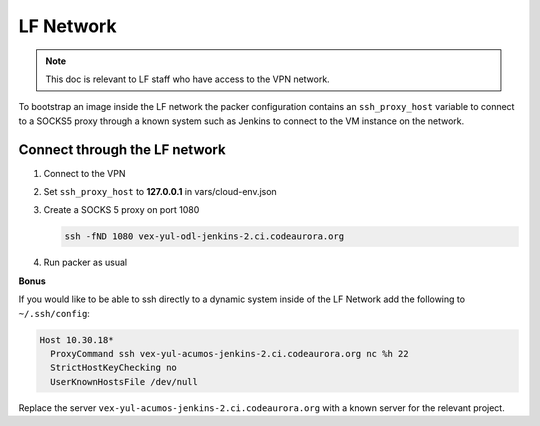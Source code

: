 ##########
LF Network
##########

.. note::

   This doc is relevant to LF staff who have access to the VPN network.

To bootstrap an image inside the LF network the packer configuration contains
an ``ssh_proxy_host`` variable to connect to a SOCKS5 proxy through a known
system such as Jenkins to connect to the VM instance on the network.

Connect through the LF network
==============================

#. Connect to the VPN
#. Set ``ssh_proxy_host`` to **127.0.0.1** in vars/cloud-env.json
#. Create a SOCKS 5 proxy on port 1080

   .. code-block:: bash

      ssh -fND 1080 vex-yul-odl-jenkins-2.ci.codeaurora.org

#. Run packer as usual

**Bonus**

If you would like to be able to ssh directly to a dynamic system inside of the
LF Network add the following to ``~/.ssh/config``:

.. code-block:: bash

   Host 10.30.18*
     ProxyCommand ssh vex-yul-acumos-jenkins-2.ci.codeaurora.org nc %h 22
     StrictHostKeyChecking no
     UserKnownHostsFile /dev/null

Replace the server ``vex-yul-acumos-jenkins-2.ci.codeaurora.org`` with a known
server for the relevant project.
